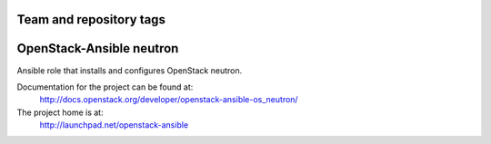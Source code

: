 ========================
Team and repository tags
========================

.. image:: http://governance.openstack.org/badges/openstack-ansible-os_neutron.svg
    :target: http://governance.openstack.org/reference/tags/index.html

.. Change things from this point on

=========================
OpenStack-Ansible neutron
=========================

Ansible role that installs and configures OpenStack neutron.

Documentation for the project can be found at:
  http://docs.openstack.org/developer/openstack-ansible-os_neutron/

The project home is at:
  http://launchpad.net/openstack-ansible
